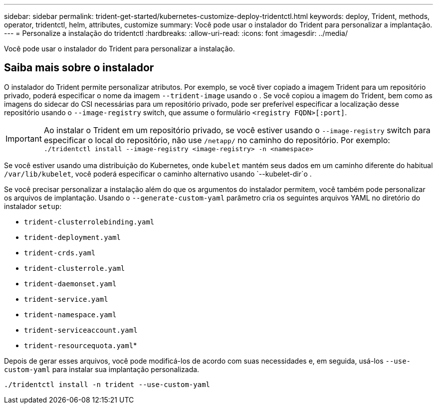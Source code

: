 ---
sidebar: sidebar 
permalink: trident-get-started/kubernetes-customize-deploy-tridentctl.html 
keywords: deploy, Trident, methods, operator, tridentctl, helm, attributes, customize 
summary: Você pode usar o instalador do Trident para personalizar a implantação. 
---
= Personalize a instalação do tridentctl
:hardbreaks:
:allow-uri-read: 
:icons: font
:imagesdir: ../media/


[role="lead"]
Você pode usar o instalador do Trident para personalizar a instalação.



== Saiba mais sobre o instalador

O instalador do Trident permite personalizar atributos. Por exemplo, se você tiver copiado a imagem Trident para um repositório privado, poderá especificar o nome da imagem `--trident-image` usando o . Se você copiou a imagem do Trident, bem como as imagens do sidecar do CSI necessárias para um repositório privado, pode ser preferível especificar a localização desse repositório usando o `--image-registry` switch, que assume o formulário `<registry FQDN>[:port]`.


IMPORTANT: Ao instalar o Trident em um repositório privado, se você estiver usando o `--image-registry` switch para especificar o local do repositório, não use `/netapp/` no caminho do repositório. Por exemplo: `./tridentctl install --image-registry <image-registry> -n <namespace>`

Se você estiver usando uma distribuição do Kubernetes, onde `kubelet` mantém seus dados em um caminho diferente do habitual `/var/lib/kubelet`, você poderá especificar o caminho alternativo usando `--kubelet-dir`o .

Se você precisar personalizar a instalação além do que os argumentos do instalador permitem, você também pode personalizar os arquivos de implantação. Usando o `--generate-custom-yaml` parâmetro cria os seguintes arquivos YAML no diretório do instalador `setup`:

* `trident-clusterrolebinding.yaml`
* `trident-deployment.yaml`
* `trident-crds.yaml`
* `trident-clusterrole.yaml`
* `trident-daemonset.yaml`
* `trident-service.yaml`
* `trident-namespace.yaml`
* `trident-serviceaccount.yaml`
* `trident-resourcequota.yaml`*


Depois de gerar esses arquivos, você pode modificá-los de acordo com suas necessidades e, em seguida, usá-los `--use-custom-yaml` para instalar sua implantação personalizada.

[source, console]
----
./tridentctl install -n trident --use-custom-yaml
----